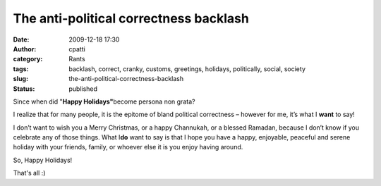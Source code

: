 The anti-political correctness backlash
#######################################
:date: 2009-12-18 17:30
:author: cpatti
:category: Rants
:tags: backlash, correct, cranky, customs, greetings, holidays, politically, social, society
:slug: the-anti-political-correctness-backlash
:status: published

Since when did "**Happy Holidays"**\ become persona non grata?

I realize that for many people, it is the epitome of bland political correctness – however for me, it’s what I **want** to say!

I don’t want to wish you a Merry Christmas, or a happy Channukah, or a blessed Ramadan, because I don’t know if you celebrate any of those things. What I\ **do** want to say is that I hope you have a happy, enjoyable, peaceful and serene holiday with your friends, family, or whoever else it is you enjoy having around.

So, Happy Holidays!

That's all :)
